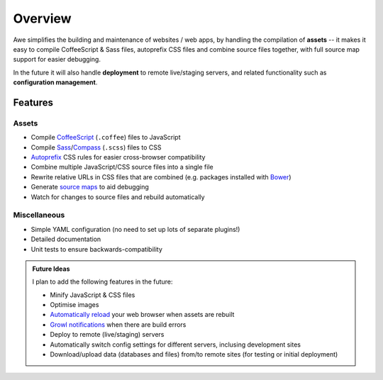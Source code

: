 ##########
 Overview
##########

Awe simplifies the building and maintenance of websites / web apps, by handling the compilation of **assets** -- it makes it easy to compile CoffeeScript & Sass files, autoprefix CSS files and combine source files together, with full source map support for easier debugging.

In the future it will also handle **deployment** to remote live/staging servers, and related functionality such as **configuration management**.


==========
 Features
==========

--------
 Assets
--------

- Compile `CoffeeScript <http://coffeescript.org/>`_ (``.coffee``) files to JavaScript
- Compile `Sass <http://sass-lang.com/>`_/`Compass <http://compass-style.org/>`_ (``.scss``) files to CSS
- `Autoprefix <https://github.com/ai/autoprefixer>`_ CSS rules for easier cross-browser compatibility
- Combine multiple JavaScript/CSS source files into a single file
- Rewrite relative URLs in CSS files that are combined (e.g. packages installed with `Bower <http://bower.io/>`_)
- Generate `source maps <http://www.html5rocks.com/en/tutorials/developertools/sourcemaps/>`_ to aid debugging
- Watch for changes to source files and rebuild automatically

---------------
 Miscellaneous
---------------

- Simple YAML configuration (no need to set up lots of separate plugins!)
- Detailed documentation
- Unit tests to ensure backwards-compatibility


.. admonition:: Future Ideas
   :class: note

   I plan to add the following features in the future:

   - Minify JavaScript & CSS files
   - Optimise images
   - `Automatically reload <http://livereload.com/>`_ your web browser when assets are rebuilt
   - `Growl notifications <http://www.growlforwindows.com/gfw/>`_ when there are build errors
   - Deploy to remote (live/staging) servers
   - Automatically switch config settings for different servers, inclusing development sites
   - Download/upload data (databases and files) from/to remote sites (for testing or initial deployment)
